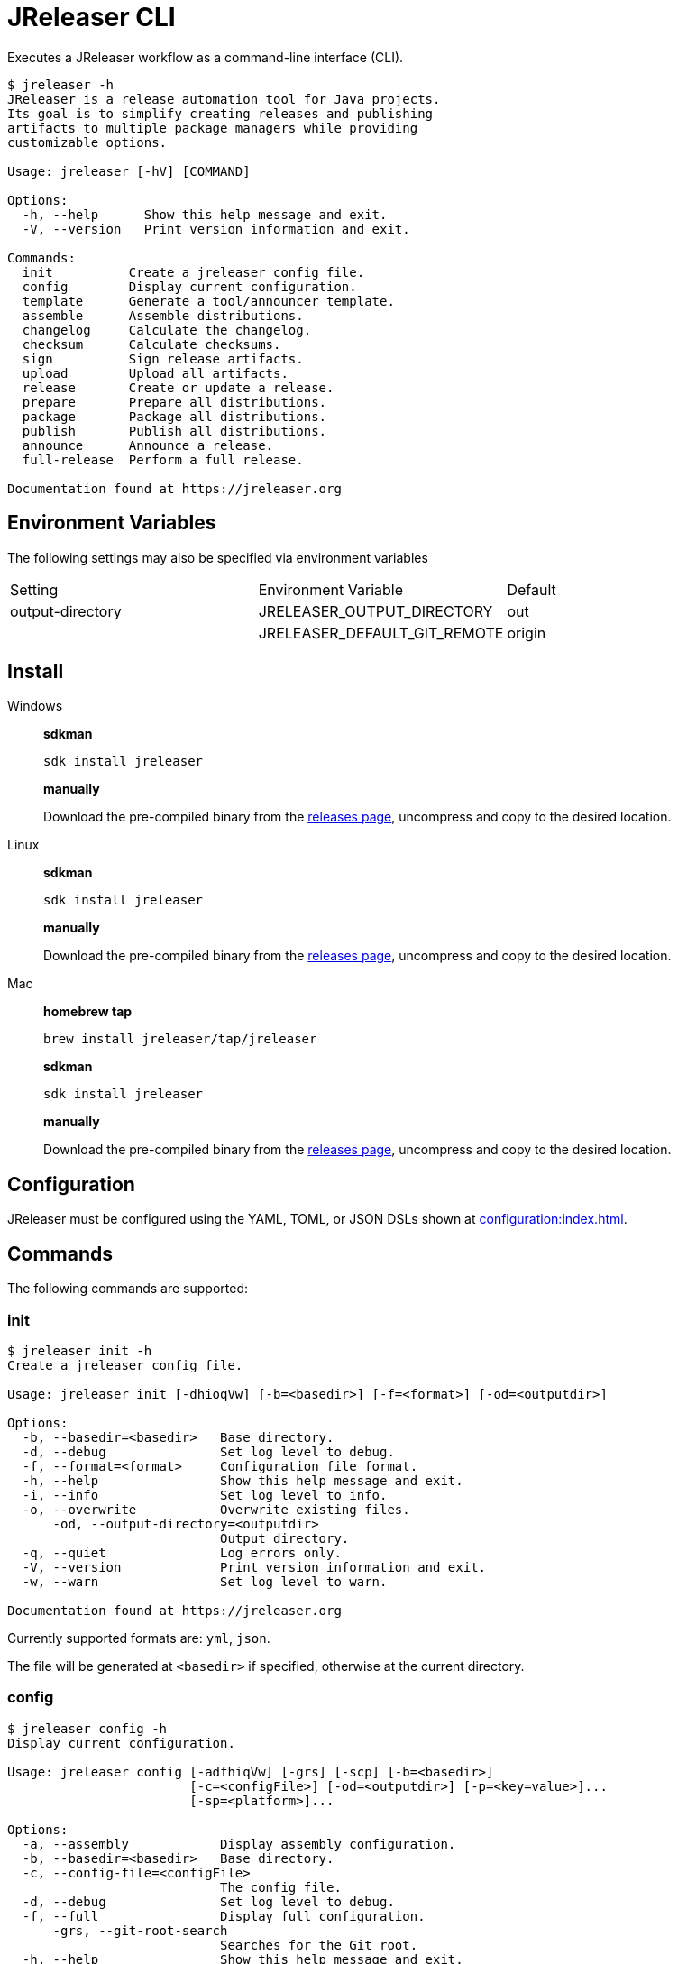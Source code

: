 = JReleaser CLI

Executes a JReleaser workflow as a command-line interface (CLI).

[source]
----
$ jreleaser -h
JReleaser is a release automation tool for Java projects.
Its goal is to simplify creating releases and publishing
artifacts to multiple package managers while providing
customizable options.

Usage: jreleaser [-hV] [COMMAND]

Options:
  -h, --help      Show this help message and exit.
  -V, --version   Print version information and exit.

Commands:
  init          Create a jreleaser config file.
  config        Display current configuration.
  template      Generate a tool/announcer template.
  assemble      Assemble distributions.
  changelog     Calculate the changelog.
  checksum      Calculate checksums.
  sign          Sign release artifacts.
  upload        Upload all artifacts.
  release       Create or update a release.
  prepare       Prepare all distributions.
  package       Package all distributions.
  publish       Publish all distributions.
  announce      Announce a release.
  full-release  Perform a full release.

Documentation found at https://jreleaser.org
----

== Environment Variables

The following settings may also be specified via environment variables

|===
| Setting          | Environment Variable         | Default
| output-directory | JRELEASER_OUTPUT_DIRECTORY   | out
|                  | JRELEASER_DEFAULT_GIT_REMOTE | origin
|===

== Install

[tabs]
====
Windows::
+
--
*sdkman*
[source]
----
sdk install jreleaser
----

*manually*

Download the pre-compiled binary from the link:https://github.com/jreleaser/jreleaser/releases[releases page],
uncompress and copy to the desired location.
--
Linux::
+
--
*sdkman*
[source]
----
sdk install jreleaser
----

*manually*

Download the pre-compiled binary from the link:https://github.com/jreleaser/jreleaser/releases[releases page],
uncompress and copy to the desired location.
--
Mac::
+
--
*homebrew tap*
[source]
----
brew install jreleaser/tap/jreleaser
----

*sdkman*
[source]
----
sdk install jreleaser
----

*manually*

Download the pre-compiled binary from the link:https://github.com/jreleaser/jreleaser/releases[releases page],
uncompress and copy to the desired location.
--
====

== Configuration

JReleaser must be configured using the YAML, TOML, or JSON DSLs shown at xref:configuration:index.adoc[].

== Commands

The following commands are supported:

=== init

[source]
----
$ jreleaser init -h
Create a jreleaser config file.

Usage: jreleaser init [-dhioqVw] [-b=<basedir>] [-f=<format>] [-od=<outputdir>]

Options:
  -b, --basedir=<basedir>   Base directory.
  -d, --debug               Set log level to debug.
  -f, --format=<format>     Configuration file format.
  -h, --help                Show this help message and exit.
  -i, --info                Set log level to info.
  -o, --overwrite           Overwrite existing files.
      -od, --output-directory=<outputdir>
                            Output directory.
  -q, --quiet               Log errors only.
  -V, --version             Print version information and exit.
  -w, --warn                Set log level to warn.

Documentation found at https://jreleaser.org
----

Currently supported formats are: `yml`, `json`.

The file will be generated at `<basedir>` if specified, otherwise at the current directory.

=== config

[source]
----
$ jreleaser config -h
Display current configuration.

Usage: jreleaser config [-adfhiqVw] [-grs] [-scp] [-b=<basedir>]
                        [-c=<configFile>] [-od=<outputdir>] [-p=<key=value>]...
                        [-sp=<platform>]...

Options:
  -a, --assembly            Display assembly configuration.
  -b, --basedir=<basedir>   Base directory.
  -c, --config-file=<configFile>
                            The config file.
  -d, --debug               Set log level to debug.
  -f, --full                Display full configuration.
      -grs, --git-root-search
                            Searches for the Git root.
  -h, --help                Show this help message and exit.
  -i, --info                Set log level to info.
      -od, --output-directory=<outputdir>
                            Output directory.
  -p, --set-property=<key=value>
                            Sets the value of a property. Repeatable.
  -q, --quiet               Log errors only.
      -scp, --select-current-platform
                            Activates paths matching the current platform.
      -sp, --select-platform=<platform>
                            Activates paths matching the given platform.
                              Repeatable.
  -V, --version             Print version information and exit.
  -w, --warn                Set log level to warn.

Documentation found at https://jreleaser.org
----

If `--config-file` is undefined then the command assumes the file is named `jreleaser.[yml|toml|json]` and it's
found at the current directory.

If `--basedir` is undefined then the command assumes it's the same directory that contains the resolved config file.

=== template

[source]
----
$ jreleaser template -h
Generate a tool/announcer template.

Usage: jreleaser template [-dhioqsVw] [-b=<basedir>] [-od=<outputdir>]
                          ([-an=<announcerName>] | [-dn=<distributionName>
                          -tn=<toolName> [-dt=<distributionType>]])

Options:
  -b, --basedir=<basedir>   Base directory.
  -d, --debug               Set log level to debug.
  -h, --help                Show this help message and exit.
  -i, --info                Set log level to info.
  -o, --overwrite           Overwrite existing files.
      -od, --output-directory=<outputdir>
                            Output directory.
  -q, --quiet               Log errors only.
  -s, --snapshot            Use snapshot templates.
  -V, --version             Print version information and exit.
  -w, --warn                Set log level to warn.
Announcer templates
      -an, --announcer-name=<announcerName>
                            The name of the announcer.
Tool templates
      -dn, --distribution-name=<distributionName>
                            The name of the distribution.
      -dt, --distribution-type=<distributionType>
                            The type of the distribution.
                            Defaults to JAVA_BINARY.
      -tn, --tool-name=<toolName>
                            The name of the tool.

Documentation found at https://jreleaser.org
----

If `--basedir` is undefined then the command assumes it's the current directory.

Announcer and tool settings are mutually exclusive.

The value of `--announcer-name` must match any of the available xref:configuration:announce/index.adoc[announcers].

The value of `--distribution-name` must match the name of a configured
xref:configuration:distributions.adoc[distribution].

The value of `--distribution-type` must match any of the available
xref:ROOT:distributions/index.adoc[distribution types].

The value of `--tool-name` must match any of the available xref:configuration:packagers/index.adoc[].

=== assemble

[source]
----
$ jreleaser assemble -h
Assemble distributions.

Usage: jreleaser assemble [-dhiqVw] [-grs] [-an=<assemblerName>] [-b=<basedir>]
                          [-c=<configFile>] [-dn=<distributionName>]
                          [-od=<outputdir>] [-p=<key=value>]...

Options:
      -an, --assembler-name=<assemblerName>
                            The name of the assembler.
  -b, --basedir=<basedir>   Base directory.
  -c, --config-file=<configFile>
                            The config file.
  -d, --debug               Set log level to debug.
      -dn, --distribution-name=<distributionName>
                            The name of the distribution.
      -grs, --git-root-search
                            Searches for the Git root.
  -h, --help                Show this help message and exit.
  -i, --info                Set log level to info.
      -od, --output-directory=<outputdir>
                            Output directory.
  -p, --set-property=<key=value>
                            Sets the value of a property. Repeatable.
  -q, --quiet               Log errors only.
  -V, --version             Print version information and exit.
  -w, --warn                Set log level to warn.

Documentation found at https://jreleaser.org
----

If `--config-file` is undefined then the command assumes the file is named `jreleaser.[yml|toml|json]` and it's
found at the current directory.

If `--basedir` is undefined then the command assumes it's the same directory that contains the resolved config file.

The value of `--assembler-name` must match any of the available xref:configuration:assemble/index.adoc[assemblers].

The value of `--distribution-name` must match the name of a configured found in the
xref:configuration:assemble/index.adoc[assemblers] section.

This command must be invoked separatedly from the others as some of the assmeblers are platform specific.

=== changelog

[source]
----
$ jreleaser changelog -h
Calculate the changelog.

Usage: jreleaser changelog [-dhiqVw] [-grs] [-b=<basedir>] [-c=<configFile>]
                           [-od=<outputdir>] [-p=<key=value>]...

Options:
  -b, --basedir=<basedir>   Base directory.
  -c, --config-file=<configFile>
                            The config file.
  -d, --debug               Set log level to debug.
      -grs, --git-root-search
                            Searches for the Git root.
  -h, --help                Show this help message and exit.
  -i, --info                Set log level to info.
      -od, --output-directory=<outputdir>
                            Output directory.
  -p, --set-property=<key=value>
                            Sets the value of a property. Repeatable.
  -q, --quiet               Log errors only.
  -V, --version             Print version information and exit.
  -w, --warn                Set log level to warn.

Documentation found at https://jreleaser.org
----

If `--config-file` is undefined then the command assumes the file is named `jreleaser.[yml|toml|json]` and it's
found at the current directory.

If `--basedir` is undefined then the command assumes it's the same directory that contains the resolved config file.

=== checksum

[source]
----
$ jreleaser checksum -h
Calculate checksums.

Usage: jreleaser checksum [-dhiqVw] [-grs] [-scp] [-b=<basedir>]
                          [-c=<configFile>] [-od=<outputdir>]
                          [-p=<key=value>]... [-sp=<platform>]...

Options:
  -b, --basedir=<basedir>   Base directory.
  -c, --config-file=<configFile>
                            The config file.
  -d, --debug               Set log level to debug.
      -grs, --git-root-search
                            Searches for the Git root.
  -h, --help                Show this help message and exit.
  -i, --info                Set log level to info.
      -od, --output-directory=<outputdir>
                            Output directory.
  -p, --set-property=<key=value>
                            Sets the value of a property. Repeatable.
  -q, --quiet               Log errors only.
      -scp, --select-current-platform
                            Activates paths matching the current platform.
      -sp, --select-platform=<platform>
                            Activates paths matching the given platform.
                              Repeatable.
  -V, --version             Print version information and exit.
  -w, --warn                Set log level to warn.

Documentation found at https://jreleaser.org
----

If `--config-file` is undefined then the command assumes the file is named `jreleaser.[yml|toml|json]` and it's
found at the current directory.

If `--basedir` is undefined then the command assumes it's the same directory that contains the resolved config file.

=== sign

[source]
----
$ jreleaser sign -h
Sign release artifacts.

Usage: jreleaser sign [-dhiqVw] [-grs] [-scp] [-b=<basedir>] [-c=<configFile>]
                      [-od=<outputdir>] [-p=<key=value>]... [-sp=<platform>]...

Options:
  -b, --basedir=<basedir>   Base directory.
  -c, --config-file=<configFile>
                            The config file.
  -d, --debug               Set log level to debug.
      -grs, --git-root-search
                            Searches for the Git root.
  -h, --help                Show this help message and exit.
  -i, --info                Set log level to info.
      -od, --output-directory=<outputdir>
                            Output directory.
  -p, --set-property=<key=value>
                            Sets the value of a property. Repeatable.
  -q, --quiet               Log errors only.
      -scp, --select-current-platform
                            Activates paths matching the current platform.
      -sp, --select-platform=<platform>
                            Activates paths matching the given platform.
                              Repeatable.
  -V, --version             Print version information and exit.
  -w, --warn                Set log level to warn.

Documentation found at https://jreleaser.org
----

If `--config-file` is undefined then the command assumes the file is named `jreleaser.[yml|toml|json]` and it's
found at the current directory.

If `--basedir` is undefined then the command assumes it's the same directory that contains the resolved config file.

=== upload

[source]
----
$ jreleaser upload -h
Upload all artifacts.

Usage: jreleaser upload [-dhiqVwy] [-grs] [-scp] [-b=<basedir>]
                        [-c=<configFile>] [-od=<outputdir>]
                        [-un=<uploaderName>] [-ut=<uploaderType>]
                        [-p=<key=value>]... [-sp=<platform>]...

Options:
  -b, --basedir=<basedir>   Base directory.
  -c, --config-file=<configFile>
                            The config file.
  -d, --debug               Set log level to debug.
      -grs, --git-root-search
                            Searches for the Git root.
  -h, --help                Show this help message and exit.
  -i, --info                Set log level to info.
      -od, --output-directory=<outputdir>
                            Output directory.
  -p, --set-property=<key=value>
                            Sets the value of a property. Repeatable.
  -q, --quiet               Log errors only.
      -scp, --select-current-platform
                            Activates paths matching the current platform.
      -sp, --select-platform=<platform>
                            Activates paths matching the given platform.
                              Repeatable.
      -un, --uploader-name=<uploaderName>
                            The name of the uploader.
      -ut, --uploader-type=<uploaderType>
                            The type of the uploader.
  -V, --version             Print version information and exit.
  -w, --warn                Set log level to warn.
  -y, --dryrun              Skip remote operations.

Documentation found at https://jreleaser.org
----

If `--config-file` is undefined then the command assumes the file is named `jreleaser.[yml|toml|json]` and it's
found at the current directory.

If `--basedir` is undefined then the command assumes it's the same directory that contains the resolved config file.

The value of `--uploader-type` must match the type of a configured xref:configuration:upload/index.adoc[uploader].

The value of `--uploader-name` must match any of the available xref:configuration:upload/index.adoc[uploaders].

NOTE: Use `-y` or `--dryrun` during development to verify your configuration settings. No network uploads nor repository
mutations should occur when this mode is activated.

You may invoke this command in the following ways:

Upload all artifacts:
[source]
----
$ jreleaser upload
----

Upload all artifacts to all configured Artifactory uploaders:
[source]
----
$ jreleaser upload --uploader-type artifactory
----

Upload all artifacts with all uploaders with matching name:
[source]
----
$ jreleaser upload --uploader-name mine
----

Upload all artifacts to a matching Artifactory uploader:
[source]
----
$ jreleaser upload --uploader-type artifactory --uploader-name mine
----

=== release

[source]
----
$ jreleaser release -h
Create or update a release.

Usage: jreleaser release [-dhiqVwy] [-grs] [-scp] [-b=<basedir>]
                         [-c=<configFile>] [-od=<outputdir>]
                         [-p=<key=value>]... [-sp=<platform>]...
                         ([--auto-config] [--project-name=<projectName>]
                         [--project-version=<projectVersion>]
                         [--project-version-pattern=<projectVersionPattern>]
                         [--project-snapshot-pattern=<projectSnapshotPattern>]
                         [--project-snapshot-label=<projectSnapshotLabel>]
                         [--project-snapshot-full-changelog]
                         [--tag-name=<tagName>]
                         [--previous-tag-name=<previousTagName>]
                         [--release-name=<releaseName>]
                         [--milestone-name=<milestoneName>] [--prerelease]
                         [--prerelease-pattern=<prereleasePattern>] [--draft]
                         [--overwrite] [--update]
                         [--update-section=<section>]... [--skip-tag]
                         [--skip-release] [--branch=<branch>]
                         [--changelog=<changelog>] [--changelog-formatted]
                         [--username=<username>]
                         [--commit-author-name=<commitAuthorName>]
                         [--commit-author-email=<commitAuthorEmail>]
                         [--signing-enabled] [--signing-armored]
                         [--file=<file>]... [--glob=<glob>]...)

Options:
  -b, --basedir=<basedir>    Base directory.
  -c, --config-file=<configFile>
                             The config file.
  -d, --debug                Set log level to debug.
      -grs, --git-root-search
                             Searches for the Git root.
  -h, --help                 Show this help message and exit.
  -i, --info                 Set log level to info.
      -od, --output-directory=<outputdir>
                             Output directory.
  -p, --set-property=<key=value>
                             Sets the value of a property. Repeatable.
  -q, --quiet                Log errors only.
      -scp, --select-current-platform
                             Activates paths matching the current platform.
      -sp, --select-platform=<platform>
                             Activates paths matching the given platform.
                               Repeatable.
  -V, --version              Print version information and exit.
  -w, --warn                 Set log level to warn.
  -y, --dryrun               Skip remote operations.

Auto Config Options:
      --auto-config          Activate auto configuration.
      --branch=<branch>      The release branch.
      --changelog=<changelog>
                             Path to changelog file.
      --changelog-formatted  Format generated changelog.
      --commit-author-email=<commitAuthorEmail>
                             Commit author e-mail.
      --commit-author-name=<commitAuthorName>
                             Commit author name.
      --draft                If the release is a draft.
      --file=<file>          Input file to be uploaded. Repeatable.
      --glob=<glob>          Input file to be uploaded (as glob). Repeatable.
      --milestone-name=<milestoneName>
                             The milestone name.
      --overwrite            Overwrite an existing release.
      --prerelease           If the release is a prerelease.
      --prerelease-pattern=<prereleasePattern>
                             The prerelease pattern.
      --previous-tag-name=<previousTagName>
                             The previous release tag.
      --project-name=<projectName>
                             The project name.
      --project-snapshot-full-changelog
                             Calculate full changelog since last non-snapshot
                               release.
      --project-snapshot-label=<projectSnapshotLabel>
                             The project snapshot label.
      --project-snapshot-pattern=<projectSnapshotPattern>
                             The project snapshot pattern.
      --project-version=<projectVersion>
                             The project version.
      --project-version-pattern=<projectVersionPattern>
                             The project version pattern.
      --release-name=<releaseName>
                             The release name.
      --signing-armored      Generate ascii armored signatures.
      --signing-enabled      Sign files.
      --skip-release         Skip creating a release.
      --skip-tag             Skip tagging the release.
      --tag-name=<tagName>   The release tag.
      --update               Update an existing release.
      --update-section=<section>
                             Release section to be updated. Repeatable.
      --username=<username>  Git username.

Documentation found at https://jreleaser.org
----

There are two usage modes:

 * auto config
 * with explicit configuration file

*AutoConfig*

If `--basedir` is undefined then the command assumes it's the same directory where the command is run.

The `--file` parameter is repeatable.

The `--glob` parameter must be quote, for example `--glob "target/*.jar"`.

*Explicit Configuration file*

If `--config-file` is undefined then the command assumes the file is named `jreleaser.[yml|toml|json]` and it's
found at the current directory.

If `--basedir` is undefined then the command assumes it's the same directory that contains the resolved config file.

IMPORTANT: None of the command flags that override model properties can be used in this mode.

NOTE: Use `-y` or `--dryrun` during development to verify your configuration settings. No network uploads nor repository
mutations should occur when this mode is activated.

=== prepare

[source]
----
$ jreleaser prepare -h
Prepare all distributions.

Usage: jreleaser prepare [-dhiqVw] [-grs] [-scp] [-b=<basedir>]
                         [-c=<configFile>] [-dn=<distributionName>]
                         [-od=<outputdir>] [-tn=<toolName>] [-p=<key=value>]...
                         [-sp=<platform>]...

Options:
  -b, --basedir=<basedir>   Base directory.
  -c, --config-file=<configFile>
                            The config file.
  -d, --debug               Set log level to debug.
      -dn, --distribution-name=<distributionName>
                            The name of the distribution.
      -grs, --git-root-search
                            Searches for the Git root.
  -h, --help                Show this help message and exit.
  -i, --info                Set log level to info.
      -od, --output-directory=<outputdir>
                            Output directory.
  -p, --set-property=<key=value>
                            Sets the value of a property. Repeatable.
  -q, --quiet               Log errors only.
      -scp, --select-current-platform
                            Activates paths matching the current platform.
      -sp, --select-platform=<platform>
                            Activates paths matching the given platform.
                              Repeatable.
      -tn, --tool-name=<toolName>
                            The name of the tool.
  -V, --version             Print version information and exit.
  -w, --warn                Set log level to warn.

Documentation found at https://jreleaser.org
----

If `--config-file` is undefined then the command assumes the file is named `jreleaser.[yml|toml|json]` and it's
found at the current directory.

If `--basedir` is undefined then the command assumes it's the same directory that contains the resolved config file.

The value of `--distribution-name` must match the name of a configured xref:configuration:distributions.adoc[distribution].

The value of `--tool-name` must match any of the available xref:configuration:packagers/index.adoc[].

You may invoke this command in the following ways:

Prepare all distributions:
[source]
----
$ jreleaser prepare
----

Prepare a single distribution with all configured tools:
[source]
----
$ jreleaser prepare --distribution-name app
----

Prepare all distributions with a single tool:
[source]
----
$ jreleaser prepare --tool-name brew
----

Prepare a single distribution with a single tool:
[source]
----
$ jreleaser prepare --distribution-name app --tool-name brew
----

=== package

[source]
----
$ jreleaser package -h
Package all distributions.

Usage: jreleaser package [-dhiqVwy] [-grs] [-scp] [-b=<basedir>]
                         [-c=<configFile>] [-dn=<distributionName>]
                         [-od=<outputdir>] [-tn=<toolName>] [-p=<key=value>]...
                         [-sp=<platform>]...

Options:
  -b, --basedir=<basedir>   Base directory.
  -c, --config-file=<configFile>
                            The config file.
  -d, --debug               Set log level to debug.
      -dn, --distribution-name=<distributionName>
                            The name of the distribution.
      -grs, --git-root-search
                            Searches for the Git root.
  -h, --help                Show this help message and exit.
  -i, --info                Set log level to info.
      -od, --output-directory=<outputdir>
                            Output directory.
  -p, --set-property=<key=value>
                            Sets the value of a property. Repeatable.
  -q, --quiet               Log errors only.
      -scp, --select-current-platform
                            Activates paths matching the current platform.
      -sp, --select-platform=<platform>
                            Activates paths matching the given platform.
                              Repeatable.
      -tn, --tool-name=<toolName>
                            The name of the tool.
  -V, --version             Print version information and exit.
  -w, --warn                Set log level to warn.
  -y, --dryrun              Skip remote operations.

Documentation found at https://jreleaser.org
----

If `--config-file` is undefined then the command assumes the file is named `jreleaser.[yml|toml|json]` and it's
found at the current directory.

If `--basedir` is undefined then the command assumes it's the same directory that contains the resolved config file.

The value of `--distribution-name` must match the name of a configured xref:configuration:distributions.adoc[distribution].

The value of `--tool-name` must match any of the available xref:configuration:packagers/index.adoc[].

You may invoke this command in the following ways:

Package all distributions:
[source]
----
$ jreleaser package
----

Package a single distribution with all configured tools:
[source]
----
$ jreleaser package --distribution-name app
----

Package all distributions with a single tool:
[source]
----
$ jreleaser package --tool-name brew
----

Package a single distribution with a single tool:
[source]
----
$ jreleaser package --distribution-name app --tool-name brew
----

NOTE: Use `-y` or `--dryrun` during development to verify your configuration settings. No network uploads nor repository
mutations should occur when this mode is activated.

=== publish

[source]
----
$ jreleaser publish -h
Publish all distributions.

Usage: jreleaser publish [-dhiqVwy] [-grs] [-scp] [-b=<basedir>]
                         [-c=<configFile>] [-dn=<distributionName>]
                         [-od=<outputdir>] [-tn=<toolName>] [-p=<key=value>]...
                         [-sp=<platform>]...

Options:
  -b, --basedir=<basedir>   Base directory.
  -c, --config-file=<configFile>
                            The config file.
  -d, --debug               Set log level to debug.
      -dn, --distribution-name=<distributionName>
                            The name of the distribution.
      -grs, --git-root-search
                            Searches for the Git root.
  -h, --help                Show this help message and exit.
  -i, --info                Set log level to info.
      -od, --output-directory=<outputdir>
                            Output directory.
  -p, --set-property=<key=value>
                            Sets the value of a property. Repeatable.
  -q, --quiet               Log errors only.
      -scp, --select-current-platform
                            Activates paths matching the current platform.
      -sp, --select-platform=<platform>
                            Activates paths matching the given platform.
                              Repeatable.
      -tn, --tool-name=<toolName>
                            The name of the tool.
  -V, --version             Print version information and exit.
  -w, --warn                Set log level to warn.
  -y, --dryrun              Skip remote operations.

Documentation found at https://jreleaser.org
----
 
If `--config-file` is undefined then the command assumes the file is named `jreleaser.[yml|toml|json]` and it's
found at the current directory.

If `--basedir` is undefined then the command assumes it's the same directory that contains the resolved config file.

The value of `--distribution-name` must match the name of a configured xref:configuration:distributions.adoc[distribution].

The value of `--tool-name` must match any of the available xref:configuration:packagers/index.adoc[].

You may invoke this command in the following ways:

Publish all distributions:
[source]
----
$ jreleaser publish
----

Publish a single distribution with all configured tools:
[source]
----
$ jreleaser publish --distribution-name app
----

Publish all distributions with a single tool:
[source]
----
$ jreleaser publish --tool-name brew
----

Publish a single distribution with a single tool:
[source]
----
$ jreleaser publish --distribution-name app --tool-name brew
----

NOTE: Use `-y` or `--dryrun` during development to verify your configuration settings. No network uploads nor repository
mutations should occur when this mode is activated.

=== announce

[source]
----
$ jreleaser announce -h
Announce a release.

Usage: jreleaser announce [-dhiqVwy] [-grs] [-scp] [-an=<announcerName>]
                          [-b=<basedir>] [-c=<configFile>] [-od=<outputdir>]
                          [-p=<key=value>]... [-sp=<platform>]...

Options:
      -an, --announcer-name=<announcerName>
                            The name of the announcer.
  -b, --basedir=<basedir>   Base directory.
  -c, --config-file=<configFile>
                            The config file.
  -d, --debug               Set log level to debug.
      -grs, --git-root-search
                            Searches for the Git root.
  -h, --help                Show this help message and exit.
  -i, --info                Set log level to info.
      -od, --output-directory=<outputdir>
                            Output directory.
  -p, --set-property=<key=value>
                            Sets the value of a property. Repeatable.
  -q, --quiet               Log errors only.
      -scp, --select-current-platform
                            Activates paths matching the current platform.
      -sp, --select-platform=<platform>
                            Activates paths matching the given platform.
                              Repeatable.
  -V, --version             Print version information and exit.
  -w, --warn                Set log level to warn.
  -y, --dryrun              Skip remote operations.

Documentation found at https://jreleaser.org
----

If `--config-file` is undefined then the command assumes the file is named `jreleaser.[yml|toml|json]` and it's
found at the current directory.

If `--basedir` is undefined then the command assumes it's the same directory that contains the resolved config file.

The value of `--announcer-name` must match any of the available xref:configuration:announce/index.adoc[announcers].

You may invoke this command in the following ways:

Announce with all configured announcers:
[source]
----
$ jreleaser announce
----

Announce with a single announcer:
[source]
----
$ jreleaser announce --announcer-name brew
----

NOTE: Use `-y` or `--dryrun` during development to verify your configuration settings. No network uploads nor repository
mutations should occur when this mode is activated.

=== full-release

[source]
----
$ jreleaser full-release -h
Perform a full release.

Usage: jreleaser full-release [-dhiqVwy] [-grs] [-scp] [-b=<basedir>]
                              [-c=<configFile>] [-od=<outputdir>]
                              [-p=<key=value>]... [-sp=<platform>]...

Options:
  -b, --basedir=<basedir>   Base directory.
  -c, --config-file=<configFile>
                            The config file.
  -d, --debug               Set log level to debug.
      -grs, --git-root-search
                            Searches for the Git root.
  -h, --help                Show this help message and exit.
  -i, --info                Set log level to info.
      -od, --output-directory=<outputdir>
                            Output directory.
  -p, --set-property=<key=value>
                            Sets the value of a property. Repeatable.
  -q, --quiet               Log errors only.
      -scp, --select-current-platform
                            Activates paths matching the current platform.
      -sp, --select-platform=<platform>
                            Activates paths matching the given platform.
                              Repeatable.
  -V, --version             Print version information and exit.
  -w, --warn                Set log level to warn.
  -y, --dryrun              Skip remote operations.

Documentation found at https://jreleaser.org
----

If `--config-file` is undefined then the command assumes the file is named `jreleaser.[yml|toml|json]` and it's
found at the current directory.

If `--basedir` is undefined then the command assumes it's the same directory that contains the resolved config file.

NOTE: Use `-y` or `--dryrun` during development to verify your configuration settings. No network uploads nor repository
mutations should occur when this mode is activated.

